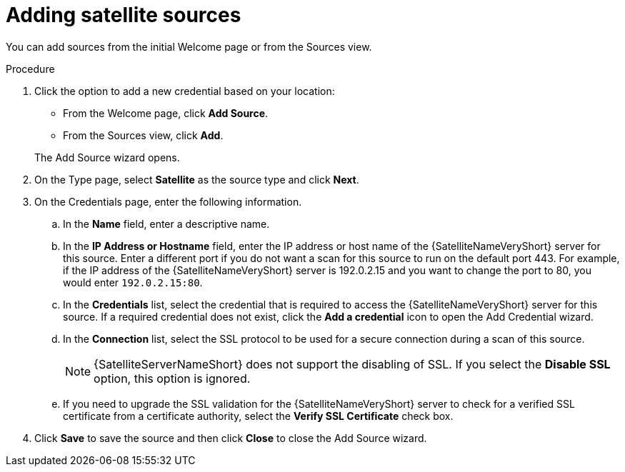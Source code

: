// Module included in the following assemblies:
// assembly-adding-sat-sources-creds-gui.adoc

[id="proc-adding-sat-sources-gui_{context}"]

= Adding satellite sources

You can add sources from the initial Welcome page or from the Sources view.

// .Prerequisites

// Any prereqs?

.Procedure

. Click the option to add a new credential based on your location:
  * From the Welcome page, click *Add Source*.
  * From the Sources view, click *Add*.

+
The Add Source wizard opens.

. On the Type page, select *Satellite* as the source type and click *Next*.

. On the Credentials page, enter the following information.
.. In the *Name* field, enter a descriptive name.
.. In the *IP Address or Hostname* field, enter the IP address or host name of the {SatelliteNameVeryShort} server for this source. Enter a different port if you do not want a scan for this source to run on the default port 443. For example, if the IP address of the {SatelliteNameVeryShort} server is 192.0.2.15 and you want to change the port to 80, you would enter `192.0.2.15:80`.
// NOTE: 80 is just a guess...
.. In the *Credentials* list, select the credential that is required to access the {SatelliteNameVeryShort} server for this source. If a required credential does not exist, click the *Add a credential* icon to open the Add Credential wizard.
.. In the *Connection* list, select the SSL protocol to be used for a secure connection during a scan of this source.
+
[NOTE]
====
{SatelliteServerNameShort} does not support the disabling of SSL. If you select the *Disable SSL* option, this option is ignored.
====
.. If you need to upgrade the SSL validation for the {SatelliteNameVeryShort} server to check for a verified SSL certificate from a certificate authority, select the *Verify SSL Certificate* check box.
. Click *Save* to save the source and then click *Close* to close the Add Source wizard.

// .Verification steps
// (Optional) Provide the user with verification method(s) for the procedure, such as expected output or commands that can be used to check for success or failure.

// .Additional resources
// * A bulleted list of links to other material closely related to the contents of the procedure module.
// * Currently, modules cannot include xrefs, so you cannot include links to other content in your collection. If you need to link to another assembly, add the xref to the assembly that includes this module.
